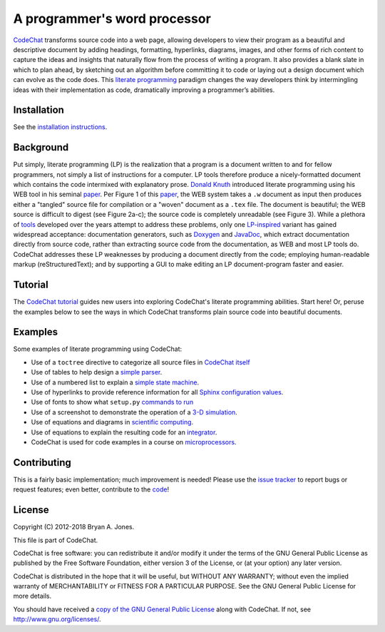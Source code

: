 .. Copyright (C) 2012-2018 Bryan A. Jones.

    This file is part of CodeChat.

    CodeChat is free software: you can redistribute it and/or modify it under the terms of the GNU General Public License as published by the Free Software Foundation, either version 3 of the License, or (at your option) any later version.

    CodeChat is distributed in the hope that it will be useful, but WITHOUT ANY WARRANTY; without even the implied warranty of MERCHANTABILITY or FITNESS FOR A PARTICULAR PURPOSE.  See the GNU General Public License for more details.

    You should have received a copy of the GNU General Public License along with CodeChat.  If not, see <http://www.gnu.org/licenses/>.

*****************************
A programmer's word processor
*****************************
`CodeChat <http://codechat.readthedocs.io/en/latest/README.html>`_ transforms source code into a web page, allowing developers to view their program as a beautiful and descriptive document by adding headings, formatting, hyperlinks, diagrams, images, and other forms of rich content to capture the ideas and insights that naturally flow from the process of writing a program. It also provides a blank slate in which to plan ahead, by sketching out an algorithm before committing it to code or laying out a design document which can evolve as the code does. This `literate programming <http://www.literateprogramming.com/>`_ paradigm changes the way developers think by intermingling ideas with their implementation as code, dramatically improving a programmer’s abilities.

.. Note that hyperlinks don't use the typical :doc: syntax here, because:

    1. This same file will be processed by reST-only tools on the GitHub and PyPI pages, so :doc: will produce errors.

    2. Pointing to the doc homepage causes GitHub and PyPI links to automatically refer users to the full documentation set, rather than the single file (this one) hosted automatically there.

.. The following includes a YouTube CodeChat playlist.

.. raw:: html

    <iframe width="853" height="480" src="https://www.youtube.com/embed/videoseries?list=PLOJAqFa3UI2EmpUOy7PhAJ7adRnBZkC6U" frameborder="0" allowfullscreen></iframe>

Installation
============
See the `installation instructions <http://codechat.readthedocs.io/en/latest/docs/install.html>`_.


Background
==========
Put simply, literate programming (LP) is the realization that a program is a document written to and for fellow programmers, not simply a list of instructions for a computer. LP tools therefore produce a nicely-formatted document which contains the code intermixed with explanatory prose. `Donald Knuth <http://en.wikipedia.org/wiki/Donald_Knuth>`_ introduced literate programming using his WEB tool in his seminal `paper <http://www.literateprogramming.com/knuthweb.pdf>`_. Per Figure 1 of this paper_, the WEB system takes a ``.w`` document as input then produces either a "tangled" source file for compilation or a "woven" document as a ``.tex`` file. The document is beautiful; the WEB source is difficult to digest (see Figure 2a-c); the source code is completely unreadable (see Figure 3). While a plethora of `tools <http://en.wikipedia.org/wiki/Literate_programming#Tools>`_ developed over the years attempt to address these problems, only one `LP-inspired <http://rant.gulbrandsen.priv.no/udoc/history>`_ variant has gained widespread acceptance: documentation generators, such as `Doxygen <http://www.doxygen.org>`_ and `JavaDoc <http://www.oracle.com/technetwork/java/javase/documentation/index-jsp-135444.html>`_, which extract documentation directly from source code, rather than extracting source code from the documentation, as WEB and most LP tools do. CodeChat addresses these LP weaknesses by producing a document directly from the code; employing human-readable markup (reStructuredText); and by supporting a GUI to make editing an LP document-program faster and easier.


Tutorial
========
The `CodeChat tutorial <http://codechat.readthedocs.io/en/latest/docs/tutorial.html>`_ guides new users into exploring CodeChat's literate programming abilities. Start here! Or, peruse the examples below to see the ways in which CodeChat transforms plain source code into beautiful documents.


.. _tutorial-examples:

Examples
========
Some examples of literate programming using CodeChat:

*   Use of a ``toctree`` directive to categorize all source files in `CodeChat itself <http://codechat.readthedocs.io/en/latest/>`_
*   Use of tables to help design a `simple parser <http://codechat.readthedocs.io/en/latest/CodeChat/CodeToRest.py.html#step-5-of-lexer-to-rest>`_.
*   Use of a numbered list to explain a `simple state machine <http://codechat.readthedocs.io/en/latest/CodeChat/CodeToRest.py.html#summary-and-implementation>`_.
*   Use of hyperlinks to provide reference information for all `Sphinx configuration values <http://codechat.readthedocs.io/en/latest/conf.py.html>`_.
*   Use of fonts to show what ``setup.py`` `commands to run <http://codechat.readthedocs.io/en/latest/setup.py.html>`_
*   Use of a screenshot to demonstrate the operation of a `3-D simulation <https://dl.dropboxusercontent.com/u/2337351/CodeChat_MAVs/homework_1_solution.html>`_.
*   Use of equations and diagrams in `scientific computing <https://dl.dropboxusercontent.com/u/2337351/CodeChat_MAVs/mav3d_simulation.html#dynamics>`_.
*   Use of equations to explain the resulting code for an `integrator <https://dl.dropboxusercontent.com/u/2337351/CodeChat_MAVs/integrating_omega_3d.html>`_.
*   CodeChat is used for code examples in a course on `microprocessors <http://www.ece.msstate.edu/courses/ece3724/main_pic24/docs/sphinx/textbook_examples.html>`_.


Contributing
============
This is a fairly basic implementation; much improvement is needed! Please use the `issue tracker <https://github.com/bjones1/CodeChat/issues>`_ to report bugs or request features; even better, contribute to the `code <https://github.com/bjones1/CodeChat>`_!


License
=======
Copyright (C) 2012-2018 Bryan A. Jones.

This file is part of CodeChat.

CodeChat is free software: you can redistribute it and/or modify it under the terms of the GNU General Public License as published by the Free Software Foundation, either version 3 of the License, or (at your option) any later version.

CodeChat is distributed in the hope that it will be useful, but WITHOUT ANY WARRANTY; without even the implied warranty of MERCHANTABILITY or FITNESS FOR A PARTICULAR PURPOSE.  See the GNU General Public License for more details.

You should have received a `copy of the GNU General Public License <CodeChat/LICENSE.html>`_ along with CodeChat.  If not, see http://www.gnu.org/licenses/.
